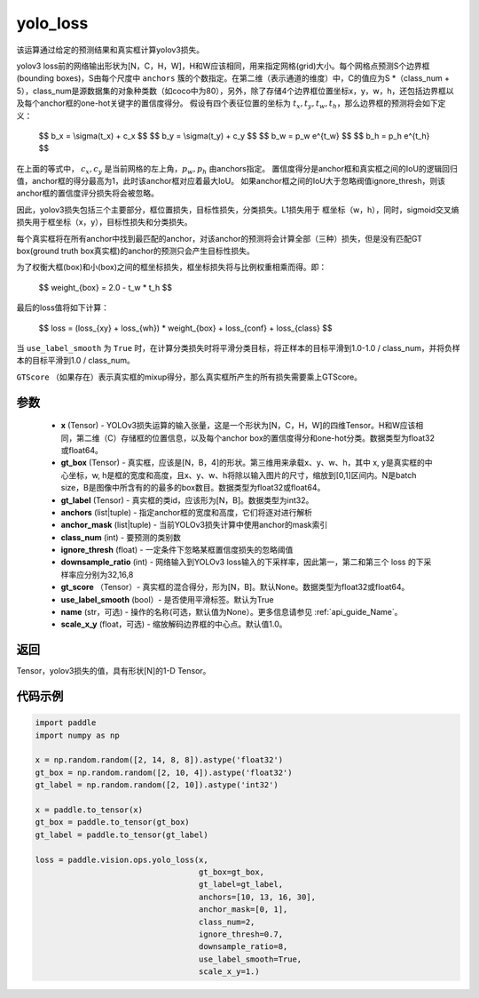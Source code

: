 .. _cn_api_vision_ops_yolo_loss:

yolo_loss
-------------------------------

.. py:function:: paddle.vision.ops.yolo_loss(x, gt_box, gt_label, anchors, anchor_mask, class_num, ignore_thresh, downsample_ratio, gt_score=None, use_label_smooth=True, name=None, scale_x_y=1.0)

该运算通过给定的预测结果和真实框计算yolov3损失。

yolov3 loss前的网络输出形状为[N，C，H，W]，H和W应该相同，用来指定网格(grid)大小。每个网格点预测S个边界框(bounding boxes)，S由每个尺度中 ``anchors`` 簇的个数指定。在第二维（表示通道的维度）中，C的值应为S *（class_num + 5），class_num是源数据集的对象种类数（如coco中为80），另外，除了存储4个边界框位置坐标x，y，w，h，还包括边界框以及每个anchor框的one-hot关键字的置信度得分。
假设有四个表征位置的坐标为 :math:`t_x, t_y, t_w, t_h`，那么边界框的预测将会如下定义：

         $$
         b_x = \\sigma(t_x) + c_x
         $$
         $$
         b_y = \\sigma(t_y) + c_y
         $$
         $$
         b_w = p_w e^{t_w}
         $$
         $$
         b_h = p_h e^{t_h}
         $$

在上面的等式中， :math:`c_x, c_y` 是当前网格的左上角，:math:`p_w, p_h` 由anchors指定。
置信度得分是anchor框和真实框之间的IoU的逻辑回归值，anchor框的得分最高为1，此时该anchor框对应着最大IoU。
如果anchor框之间的IoU大于忽略阀值ignore_thresh，则该anchor框的置信度评分损失将会被忽略。

因此，yolov3损失包括三个主要部分，框位置损失，目标性损失，分类损失。L1损失用于
框坐标（w，h），同时，sigmoid交叉熵损失用于框坐标（x，y），目标性损失和分类损失。

每个真实框将在所有anchor中找到最匹配的anchor，对该anchor的预测将会计算全部（三种）损失，但是没有匹配GT box(ground truth box真实框)的anchor的预测只会产生目标性损失。

为了权衡大框(box)和小(box)之间的框坐标损失，框坐标损失将与比例权重相乘而得。即：

         $$
         weight_{box} = 2.0 - t_w * t_h
         $$

最后的loss值将如下计算：

         $$
         loss = (loss_{xy} + loss_{wh}) * weight_{box} + loss_{conf} + loss_{class}
         $$


当 ``use_label_smooth`` 为 ``True`` 时，在计算分类损失时将平滑分类目标，将正样本的目标平滑到1.0-1.0 / class_num，并将负样本的目标平滑到1.0 / class_num。

``GTScore`` （如果存在）表示真实框的mixup得分，那么真实框所产生的所有损失需要乘上GTScore。



参数
::::::::::::

    - **x**  (Tensor) - YOLOv3损失运算的输入张量，这是一个形状为[N，C，H，W]的四维Tensor。H和W应该相同，第二维（C）存储框的位置信息，以及每个anchor box的置信度得分和one-hot分类。数据类型为float32或float64。
    - **gt_box**  (Tensor) - 真实框，应该是[N，B，4]的形状。第三维用来承载x、y、w、h，其中 x, y是真实框的中心坐标，w, h是框的宽度和高度，且x、y、w、h将除以输入图片的尺寸，缩放到[0,1]区间内。N是batch size，B是图像中所含有的的最多的box数目。数据类型为float32或float64。
    - **gt_label**  (Tensor) - 真实框的类id，应该形为[N，B]。数据类型为int32。
    - **anchors**  (list|tuple) - 指定anchor框的宽度和高度，它们将逐对进行解析
    - **anchor_mask**  (list|tuple) - 当前YOLOv3损失计算中使用anchor的mask索引
    - **class_num**  (int) - 要预测的类别数
    - **ignore_thresh**  (float) - 一定条件下忽略某框置信度损失的忽略阈值
    - **downsample_ratio**  (int) - 网络输入到YOLOv3 loss输入的下采样率，因此第一，第二和第三个 loss 的下采样率应分别为32,16,8
    - **gt_score** （Tensor）- 真实框的混合得分，形为[N，B]。默认None。数据类型为float32或float64。
    - **use_label_smooth** (bool）- 是否使用平滑标签。默认为True
    - **name** (str，可选) - 操作的名称(可选，默认值为None）。更多信息请参见  :ref:`api_guide_Name`。
    - **scale_x_y** (float，可选) - 缩放解码边界框的中心点。默认值1.0。


返回
:::::::::

Tensor，yolov3损失的值，具有形状[N]的1-D Tensor。


代码示例
:::::::::

.. code-block:: python
    
    import paddle
    import numpy as np

    x = np.random.random([2, 14, 8, 8]).astype('float32')
    gt_box = np.random.random([2, 10, 4]).astype('float32')
    gt_label = np.random.random([2, 10]).astype('int32')

    x = paddle.to_tensor(x)
    gt_box = paddle.to_tensor(gt_box)
    gt_label = paddle.to_tensor(gt_label)

    loss = paddle.vision.ops.yolo_loss(x,
                                       gt_box=gt_box,
                                       gt_label=gt_label,
                                       anchors=[10, 13, 16, 30],
                                       anchor_mask=[0, 1],
                                       class_num=2,
                                       ignore_thresh=0.7,
                                       downsample_ratio=8,
                                       use_label_smooth=True,
                                       scale_x_y=1.)

